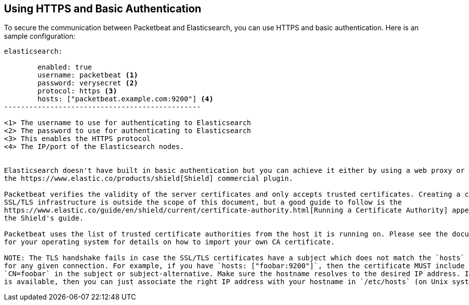 == Using HTTPS and Basic Authentication

To secure the communication between Packetbeat and Elasticsearch, you can use HTTPS and basic authentication. Here is an
sample configuration:

[source,yaml]
----------------------------------------------
elasticsearch:

	enabled: true
	username: packetbeat <1>
	password: verysecret <2>
	protocol: https <3>
	hosts: ["packetbeat.example.com:9200"] <4>
-----------------------------------------------

<1> The username to use for authenticating to Elasticsearch
<2> The password to use for authenticating to Elasticsearch
<3> This enables the HTTPS protocol
<4> The IP/port of the Elasticsearch nodes. 


Elasticsearch doesn't have built in basic authentication but you can achieve it either by using a web proxy or by using
the https://www.elastic.co/products/shield[Shield] commercial plugin.

Packetbeat verifies the validity of the server certificates and only accepts trusted certificates. Creating a correct
SSL/TLS infrastructure is outside the scope of this document, but a good guide to follow is the
https://www.elastic.co/guide/en/shield/current/certificate-authority.html[Running a Certificate Authority] appendix from
the Shield's guide.

Packetbeat uses the list of trusted certificate authorities from the host it is running on. Please see the documentation
for your operating system for details on how to import your own CA certificate.

NOTE: The TLS handshake fails in case the SSL/TLS certificates have a subject which does not match the `hosts` value,
for any given connection. For example, if you have `hosts: ["foobar:9200"]`, then the certificate MUST include
`CN=foobar` in the subject or subject-alternative. Make sure the hostname resolves to the desired IP address. If no DNS
is available, then you can just associate the right IP address with your hostname in `/etc/hosts` (on Unix systems).
